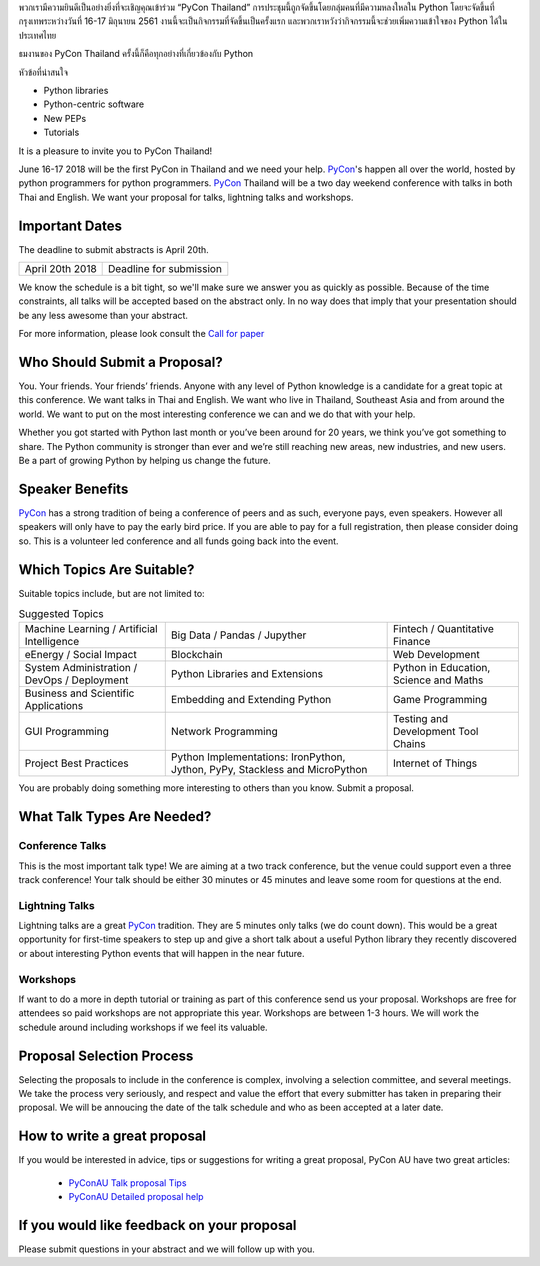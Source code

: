 .. title: Submit Talk Proposal
.. slug: submit-talk
.. date: 2018-03-16 19:22:54 UTC+07:00
.. tags: 
.. category: 
.. link: 
.. description: 
.. type: text

พวกเรามีความยินดีเป็นอย่างยิ่งที่จะเชิญคุณเข้าร่วม “PyCon Thailand” การประชุมนี้ถูกจัดขึ้นโดยกลุ่มคนที่มีความหลงใหลใน Python โดยจะจัดขึ้นที่กรุงเทพระหว่างวันที่ 16-17 มิถุนายน 2561 งานนี้จะเป็นกิจกรรมที่จัดขึ้นเป็นครั้งแรก และพวกเราหวังว่ากิจกรรมนี้จะช่วยเพิ่มความเข้าใจของ Python ได้ในประเทศไทย

ธมงานของ PyCon Thailand ครั้งนี้ก็คือทุกอย่างที่เกี่ยวข้องกับ Python 


หัวข้อที่น่าสนใจ

- Python libraries
- Python-centric software
- New PEPs
- Tutorials


It is a pleasure to invite you to PyCon Thailand!

June 16-17 2018 will be the first PyCon in Thailand and we need your help.
PyCon_'s happen all over the world, hosted by python programmers for python programmers.
PyCon_ Thailand will be a two day weekend conference with talks in both Thai and English.
We want your proposal for talks, lightning talks and workshops.


.. _PyCon: https://www.pycon.org/



Important Dates
---------------

The deadline to submit abstracts is April 20th.

.. class:: table table-bordered table-striped

=============== =====================================
April 20th 2018 Deadline for submission
=============== =====================================


.. raw:: html

    <a class="btn btn-primary btn-lg active" href="https://www.papercall.io/pyconth" role="button">Submit Your Talk Now!</a>

We know the schedule is a bit tight, so we'll make sure we answer you as quickly as possible.
Because of the time constraints, all talks will be accepted based on the abstract only.
In no way does that imply that your presentation should be any less awesome than your abstract.

For more information, please look consult the `Call for paper`_

.. _Call for paper: https://www.papercall.io/pyconth


Who Should Submit a Proposal?
-----------------------------
You. Your friends. Your friends’ friends. Anyone with any level of Python knowledge is a candidate for a great
topic at this conference. We want talks in Thai and English. We want who live in Thailand, Southeast Asia and
from around the world. We want to put on the most interesting conference we can and we do that with your help.

Whether you got started with Python last month or you’ve been around for 20 years, we think you’ve got something to
share. The Python community is stronger than ever and we’re still reaching new areas, new industries, and new users.
Be a part of growing Python by helping us change the future.

Speaker Benefits
----------------
PyCon_ has a strong tradition of being a conference of peers and as such, everyone pays, even speakers.
However all speakers will only have to pay the early bird price. If you are able to pay for a full registration,
then please consider doing so. This is a volunteer led conference and all funds going back into the event.


Which Topics Are Suitable?
--------------------------

Suitable topics include, but are not limited to:

.. class:: table table-bordered table-striped

.. list-table:: Suggested Topics

    * - Machine Learning / Artificial Intelligence
      - Big Data / Pandas / Jupyther
      - Fintech / Quantitative Finance
    * - eEnergy / Social Impact
      - Blockchain
      - Web Development
    * - System Administration / DevOps / Deployment
      - Python Libraries and Extensions
      - Python in Education, Science and Maths
    * - Business and Scientific Applications
      - Embedding and Extending Python
      - Game Programming
    * - GUI Programming
      - Network Programming
      - Testing and Development Tool Chains
    * - Project Best Practices
      - Python Implementations: IronPython, Jython, PyPy, Stackless and MicroPython
      - Internet of Things

You are probably doing something more interesting to others than you know. Submit a proposal.


What Talk Types Are Needed?
---------------------------

Conference Talks
~~~~~~~~~~~~~~~~
This is the most important talk type! We are aiming at a two track conference, but the venue could support even a three
track conference! Your talk should be either 30 minutes or 45 minutes and leave some room for questions at the end.

Lightning Talks
~~~~~~~~~~~~~~~
Lightning talks are a great PyCon_ tradition. They are 5 minutes only talks (we do count down).
This would be a great opportunity for first-time speakers to step up and give a short talk about a useful Python
library they recently discovered or about interesting Python events that will happen in the near future.

Workshops
~~~~~~~~~
If want to do a more in depth tutorial or training as part of this conference send us your proposal. Workshops
are free for attendees so paid workshops are not appropriate this year. Workshops are between 1-3 hours.
We will work the schedule around including workshops if we feel its valuable.

Proposal Selection Process
--------------------------


Selecting the proposals to include in the conference is complex, involving a selection committee, and several meetings.
We take the process very seriously, and respect and value the effort that every submitter has taken in preparing their
proposal. We will be annoucing the date of the talk schedule and who as been accepted at a later date.


How to write a great proposal
-----------------------------

If you would be interested in advice, tips or suggestions for writing a great proposal, PyCon AU have two great
articles:

  - `PyConAU Talk proposal Tips`_
  - `PyConAU Detailed proposal help`_

.. _PyConAU Talk proposal Tips: https://2017.pycon-au.org/program/proposal-tips/tips-writing-great-proposal/
.. _PyConAU Detailed proposal help: https://2017.pycon-au.org/program/proposal-tips/proposal-tips-part-two/

If you would like feedback on your proposal
-------------------------------------------

Please submit questions in your abstract and we will follow up with you.
